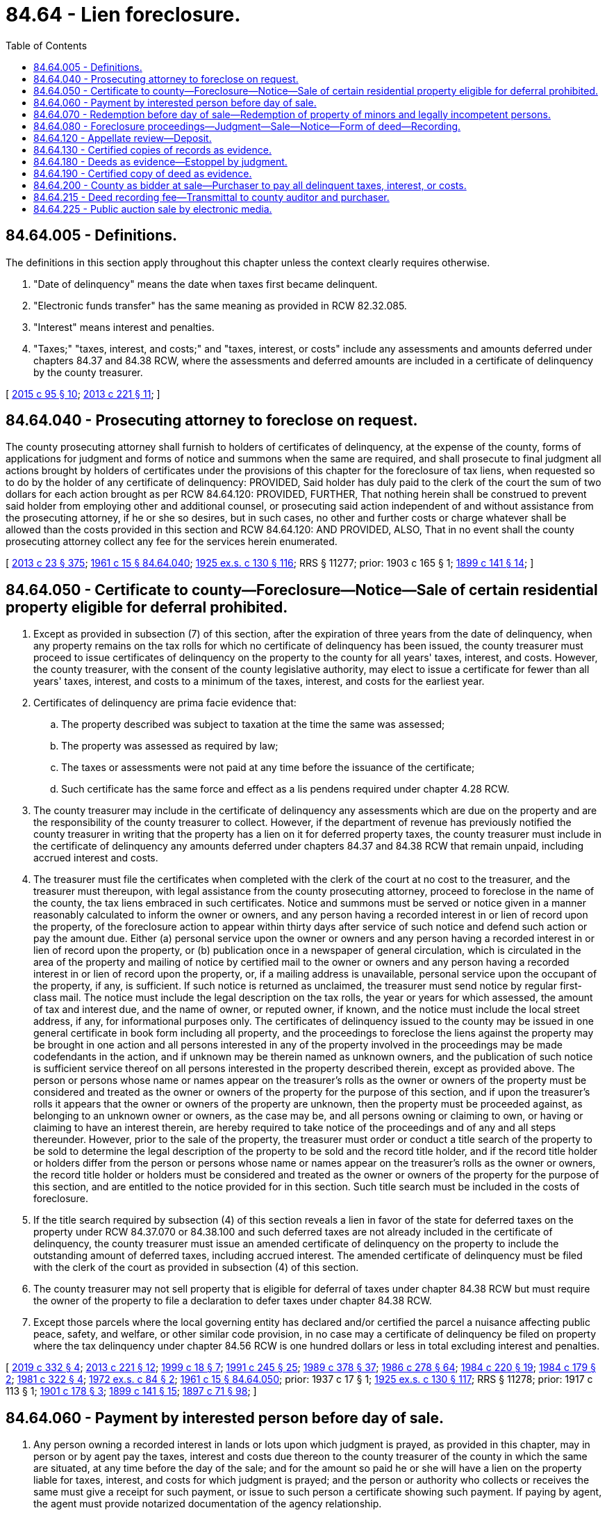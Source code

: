 = 84.64 - Lien foreclosure.
:toc:

== 84.64.005 - Definitions.
The definitions in this section apply throughout this chapter unless the context clearly requires otherwise.

. "Date of delinquency" means the date when taxes first became delinquent.

. "Electronic funds transfer" has the same meaning as provided in RCW 82.32.085.

. "Interest" means interest and penalties.

. "Taxes;" "taxes, interest, and costs;" and "taxes, interest, or costs" include any assessments and amounts deferred under chapters 84.37 and 84.38 RCW, where the assessments and deferred amounts are included in a certificate of delinquency by the county treasurer.

[ http://lawfilesext.leg.wa.gov/biennium/2015-16/Pdf/Bills/Session%20Laws/Senate/5768.SL.pdf?cite=2015%20c%2095%20§%2010[2015 c 95 § 10]; http://lawfilesext.leg.wa.gov/biennium/2013-14/Pdf/Bills/Session%20Laws/House/1421.SL.pdf?cite=2013%20c%20221%20§%2011[2013 c 221 § 11]; ]

== 84.64.040 - Prosecuting attorney to foreclose on request.
The county prosecuting attorney shall furnish to holders of certificates of delinquency, at the expense of the county, forms of applications for judgment and forms of notice and summons when the same are required, and shall prosecute to final judgment all actions brought by holders of certificates under the provisions of this chapter for the foreclosure of tax liens, when requested so to do by the holder of any certificate of delinquency: PROVIDED, Said holder has duly paid to the clerk of the court the sum of two dollars for each action brought as per RCW 84.64.120: PROVIDED, FURTHER, That nothing herein shall be construed to prevent said holder from employing other and additional counsel, or prosecuting said action independent of and without assistance from the prosecuting attorney, if he or she so desires, but in such cases, no other and further costs or charge whatever shall be allowed than the costs provided in this section and RCW 84.64.120: AND PROVIDED, ALSO, That in no event shall the county prosecuting attorney collect any fee for the services herein enumerated.

[ http://lawfilesext.leg.wa.gov/biennium/2013-14/Pdf/Bills/Session%20Laws/Senate/5077-S.SL.pdf?cite=2013%20c%2023%20§%20375[2013 c 23 § 375]; http://leg.wa.gov/CodeReviser/documents/sessionlaw/1961c15.pdf?cite=1961%20c%2015%20§%2084.64.040[1961 c 15 § 84.64.040]; http://leg.wa.gov/CodeReviser/documents/sessionlaw/1925ex1c130.pdf?cite=1925%20ex.s.%20c%20130%20§%20116[1925 ex.s. c 130 § 116]; RRS § 11277; prior:  1903 c 165 § 1; http://leg.wa.gov/CodeReviser/documents/sessionlaw/1899c141.pdf?cite=1899%20c%20141%20§%2014[1899 c 141 § 14]; ]

== 84.64.050 - Certificate to county—Foreclosure—Notice—Sale of certain residential property eligible for deferral prohibited.
. Except as provided in subsection (7) of this section, after the expiration of three years from the date of delinquency, when any property remains on the tax rolls for which no certificate of delinquency has been issued, the county treasurer must proceed to issue certificates of delinquency on the property to the county for all years' taxes, interest, and costs. However, the county treasurer, with the consent of the county legislative authority, may elect to issue a certificate for fewer than all years' taxes, interest, and costs to a minimum of the taxes, interest, and costs for the earliest year.

. Certificates of delinquency are prima facie evidence that:

.. The property described was subject to taxation at the time the same was assessed;

.. The property was assessed as required by law;

.. The taxes or assessments were not paid at any time before the issuance of the certificate;

.. Such certificate has the same force and effect as a lis pendens required under chapter 4.28 RCW.

. The county treasurer may include in the certificate of delinquency any assessments which are due on the property and are the responsibility of the county treasurer to collect. However, if the department of revenue has previously notified the county treasurer in writing that the property has a lien on it for deferred property taxes, the county treasurer must include in the certificate of delinquency any amounts deferred under chapters 84.37 and 84.38 RCW that remain unpaid, including accrued interest and costs.

. The treasurer must file the certificates when completed with the clerk of the court at no cost to the treasurer, and the treasurer must thereupon, with legal assistance from the county prosecuting attorney, proceed to foreclose in the name of the county, the tax liens embraced in such certificates. Notice and summons must be served or notice given in a manner reasonably calculated to inform the owner or owners, and any person having a recorded interest in or lien of record upon the property, of the foreclosure action to appear within thirty days after service of such notice and defend such action or pay the amount due. Either (a) personal service upon the owner or owners and any person having a recorded interest in or lien of record upon the property, or (b) publication once in a newspaper of general circulation, which is circulated in the area of the property and mailing of notice by certified mail to the owner or owners and any person having a recorded interest in or lien of record upon the property, or, if a mailing address is unavailable, personal service upon the occupant of the property, if any, is sufficient. If such notice is returned as unclaimed, the treasurer must send notice by regular first-class mail. The notice must include the legal description on the tax rolls, the year or years for which assessed, the amount of tax and interest due, and the name of owner, or reputed owner, if known, and the notice must include the local street address, if any, for informational purposes only. The certificates of delinquency issued to the county may be issued in one general certificate in book form including all property, and the proceedings to foreclose the liens against the property may be brought in one action and all persons interested in any of the property involved in the proceedings may be made codefendants in the action, and if unknown may be therein named as unknown owners, and the publication of such notice is sufficient service thereof on all persons interested in the property described therein, except as provided above. The person or persons whose name or names appear on the treasurer's rolls as the owner or owners of the property must be considered and treated as the owner or owners of the property for the purpose of this section, and if upon the treasurer's rolls it appears that the owner or owners of the property are unknown, then the property must be proceeded against, as belonging to an unknown owner or owners, as the case may be, and all persons owning or claiming to own, or having or claiming to have an interest therein, are hereby required to take notice of the proceedings and of any and all steps thereunder. However, prior to the sale of the property, the treasurer must order or conduct a title search of the property to be sold to determine the legal description of the property to be sold and the record title holder, and if the record title holder or holders differ from the person or persons whose name or names appear on the treasurer's rolls as the owner or owners, the record title holder or holders must be considered and treated as the owner or owners of the property for the purpose of this section, and are entitled to the notice provided for in this section. Such title search must be included in the costs of foreclosure.

. If the title search required by subsection (4) of this section reveals a lien in favor of the state for deferred taxes on the property under RCW 84.37.070 or 84.38.100 and such deferred taxes are not already included in the certificate of delinquency, the county treasurer must issue an amended certificate of delinquency on the property to include the outstanding amount of deferred taxes, including accrued interest. The amended certificate of delinquency must be filed with the clerk of the court as provided in subsection (4) of this section.

. The county treasurer may not sell property that is eligible for deferral of taxes under chapter 84.38 RCW but must require the owner of the property to file a declaration to defer taxes under chapter 84.38 RCW.

. Except those parcels where the local governing entity has declared and/or certified the parcel a nuisance affecting public peace, safety, and welfare, or other similar code provision, in no case may a certificate of delinquency be filed on property where the tax delinquency under chapter 84.56 RCW is one hundred dollars or less in total excluding interest and penalties.

[ http://lawfilesext.leg.wa.gov/biennium/2019-20/Pdf/Bills/Session%20Laws/House/1105-S2.SL.pdf?cite=2019%20c%20332%20§%204[2019 c 332 § 4]; http://lawfilesext.leg.wa.gov/biennium/2013-14/Pdf/Bills/Session%20Laws/House/1421.SL.pdf?cite=2013%20c%20221%20§%2012[2013 c 221 § 12]; http://lawfilesext.leg.wa.gov/biennium/1999-00/Pdf/Bills/Session%20Laws/Senate/5231-S.SL.pdf?cite=1999%20c%2018%20§%207[1999 c 18 § 7]; http://lawfilesext.leg.wa.gov/biennium/1991-92/Pdf/Bills/Session%20Laws/House/1316-S.SL.pdf?cite=1991%20c%20245%20§%2025[1991 c 245 § 25]; http://leg.wa.gov/CodeReviser/documents/sessionlaw/1989c378.pdf?cite=1989%20c%20378%20§%2037[1989 c 378 § 37]; http://leg.wa.gov/CodeReviser/documents/sessionlaw/1986c278.pdf?cite=1986%20c%20278%20§%2064[1986 c 278 § 64]; http://leg.wa.gov/CodeReviser/documents/sessionlaw/1984c220.pdf?cite=1984%20c%20220%20§%2019[1984 c 220 § 19]; http://leg.wa.gov/CodeReviser/documents/sessionlaw/1984c179.pdf?cite=1984%20c%20179%20§%202[1984 c 179 § 2]; http://leg.wa.gov/CodeReviser/documents/sessionlaw/1981c322.pdf?cite=1981%20c%20322%20§%204[1981 c 322 § 4]; http://leg.wa.gov/CodeReviser/documents/sessionlaw/1972ex1c84.pdf?cite=1972%20ex.s.%20c%2084%20§%202[1972 ex.s. c 84 § 2]; http://leg.wa.gov/CodeReviser/documents/sessionlaw/1961c15.pdf?cite=1961%20c%2015%20§%2084.64.050[1961 c 15 § 84.64.050]; prior:  1937 c 17 § 1; http://leg.wa.gov/CodeReviser/documents/sessionlaw/1925ex1c130.pdf?cite=1925%20ex.s.%20c%20130%20§%20117[1925 ex.s. c 130 § 117]; RRS § 11278; prior:  1917 c 113 § 1; http://leg.wa.gov/CodeReviser/documents/sessionlaw/1901c178.pdf?cite=1901%20c%20178%20§%203[1901 c 178 § 3]; http://leg.wa.gov/CodeReviser/documents/sessionlaw/1899c141.pdf?cite=1899%20c%20141%20§%2015[1899 c 141 § 15]; http://leg.wa.gov/CodeReviser/documents/sessionlaw/1897c71.pdf?cite=1897%20c%2071%20§%2098[1897 c 71 § 98]; ]

== 84.64.060 - Payment by interested person before day of sale.
. Any person owning a recorded interest in lands or lots upon which judgment is prayed, as provided in this chapter, may in person or by agent pay the taxes, interest and costs due thereon to the county treasurer of the county in which the same are situated, at any time before the day of the sale; and for the amount so paid he or she will have a lien on the property liable for taxes, interest, and costs for which judgment is prayed; and the person or authority who collects or receives the same must give a receipt for such payment, or issue to such person a certificate showing such payment. If paying by agent, the agent must provide notarized documentation of the agency relationship.

. Notwithstanding anything to the contrary in this section, a person need not pay the amount of any outstanding liens for amounts deferred under chapter 84.37 or 84.38 RCW, if such amounts have not become payable under RCW 84.37.080 or 84.38.130.

[ http://lawfilesext.leg.wa.gov/biennium/2015-16/Pdf/Bills/Session%20Laws/Senate/5275-S.SL.pdf?cite=2015%20c%2086%20§%20315[2015 c 86 § 315]; http://lawfilesext.leg.wa.gov/biennium/2003-04/Pdf/Bills/Session%20Laws/House/1564-S.SL.pdf?cite=2003%20c%2023%20§%204[2003 c 23 § 4]; http://lawfilesext.leg.wa.gov/biennium/2001-02/Pdf/Bills/Session%20Laws/Senate/6466.SL.pdf?cite=2002%20c%20168%20§%209[2002 c 168 § 9]; http://leg.wa.gov/CodeReviser/documents/sessionlaw/1963c88.pdf?cite=1963%20c%2088%20§%201[1963 c 88 § 1]; http://leg.wa.gov/CodeReviser/documents/sessionlaw/1961c15.pdf?cite=1961%20c%2015%20§%2084.64.060[1961 c 15 § 84.64.060]; http://leg.wa.gov/CodeReviser/documents/sessionlaw/1925ex1c130.pdf?cite=1925%20ex.s.%20c%20130%20§%20118[1925 ex.s. c 130 § 118]; RRS § 11279; prior:  1897 c 71 § 99; ]

== 84.64.070 - Redemption before day of sale—Redemption of property of minors and legally incompetent persons.
. Real property upon which certificates of delinquency have been issued under the provisions of this chapter, may be redeemed at any time before the close of business the day before the day of the sale, by payment, as prescribed by the county treasurer, to the county treasurer of the proper county, of the amount for which the certificate of delinquency was issued, together with interest at the statutory rate per annum charged on delinquent general real and personal property taxes from date of issuance of the certificate of delinquency until paid.

. The person redeeming such property must also pay the amount of all taxes, interest and costs accruing after the issuance of such certificate of delinquency, together with interest at the statutory rate per annum charged on delinquent general real and personal property taxes on such payment from the day the same was made.

. No fee may be charged for any redemption.

. Tenants in common or joint tenants must be allowed to redeem their individual interest in real property for which certificates of delinquency have been issued under the provisions of this chapter, in the manner and under the terms specified in RCW 84.64.060 for the redemption of real property other than that of persons adjudicated to be legally incompetent or minors for purposes of this section.

. If the real property of any minor, or any person adjudicated to be legally incompetent, be sold for nonpayment of taxes, the same may be redeemed at any time within three years after the date of sale upon the terms specified in this section, on the payment of interest at the statutory rate per annum charged on delinquent general real and personal property taxes on the amount for which the same was sold, from and after the date of sale, and in addition the redemptioner must pay the reasonable value of all improvements made in good faith on the property, less the value of the use thereof, which redemption may be made by themselves or by any person in their behalf.

. Notwithstanding anything to the contrary in this section, a person may redeem real property under this section without the payment of any outstanding liens for amounts deferred under chapter 84.37 or 84.38 RCW, if such amounts have not become payable under RCW 84.37.080 or 84.38.130.

[ http://lawfilesext.leg.wa.gov/biennium/2015-16/Pdf/Bills/Session%20Laws/Senate/5275-S.SL.pdf?cite=2015%20c%2086%20§%20316[2015 c 86 § 316]; http://lawfilesext.leg.wa.gov/biennium/2001-02/Pdf/Bills/Session%20Laws/Senate/6466.SL.pdf?cite=2002%20c%20168%20§%2010[2002 c 168 § 10]; http://lawfilesext.leg.wa.gov/biennium/1991-92/Pdf/Bills/Session%20Laws/House/1316-S.SL.pdf?cite=1991%20c%20245%20§%2026[1991 c 245 § 26]; http://leg.wa.gov/CodeReviser/documents/sessionlaw/1963c88.pdf?cite=1963%20c%2088%20§%202[1963 c 88 § 2]; http://leg.wa.gov/CodeReviser/documents/sessionlaw/1961c15.pdf?cite=1961%20c%2015%20§%2084.64.070[1961 c 15 § 84.64.070]; http://leg.wa.gov/CodeReviser/documents/sessionlaw/1925ex1c130.pdf?cite=1925%20ex.s.%20c%20130%20§%20119[1925 ex.s. c 130 § 119]; RRS § 11280; prior:  1917 c 142 § 4; http://leg.wa.gov/CodeReviser/documents/sessionlaw/1899c141.pdf?cite=1899%20c%20141%20§%2017[1899 c 141 § 17]; http://leg.wa.gov/CodeReviser/documents/sessionlaw/1897c71.pdf?cite=1897%20c%2071%20§%20102[1897 c 71 § 102]; http://leg.wa.gov/CodeReviser/documents/sessionlaw/1895c176.pdf?cite=1895%20c%20176%20§%2025[1895 c 176 § 25]; http://leg.wa.gov/CodeReviser/documents/sessionlaw/1893c124.pdf?cite=1893%20c%20124%20§%20121[1893 c 124 § 121]; ]

== 84.64.080 - Foreclosure proceedings—Judgment—Sale—Notice—Form of deed—Recording.
. The court must examine each application for judgment foreclosing a tax lien, and if a defense (specifying in writing the particular cause of objection) is offered by any person interested in any of the lands or lots to the entry of judgment, the court must hear and determine the matter in a summary manner, without other pleadings, and pronounce judgment. However, the court may, in its discretion, continue a case in which a defense is offered, to secure substantial justice to the contestants.

. In all judicial proceedings for the collection of taxes, and interest and costs thereon, all amendments which by law can be made in any personal action in the court must be allowed. No assessments of property or charge for any of the taxes is illegal on account of any irregularity in the tax list or assessment rolls, or on account of the assessment rolls or tax list not having been made, completed, or returned within the time required by law, or on account of the property having been charged or listed in the assessment or tax lists without name, or in any other name than that of the owner, and no error or informality in the proceedings of any of the officers connected with the assessment, levying or collection of the taxes, vitiates or in any manner affects the tax or the assessment of the tax. Any irregularities or informality in the assessment rolls or tax lists or in any of the proceedings connected with the assessment or levy of the taxes, or any omission or defective act of any officer connected with the assessment or levying of the taxes, may be, in the discretion of the court, corrected, supplied, and made to conform to the law by the court.

. The court must give judgment for the taxes, interest, and costs that appear to be due upon the several lots or tracts described in the notice of application for judgment. The judgment must be a several judgment against each tract or lot or part of a tract or lot for each kind of tax included therein, including all interest and costs. The court must order and direct the clerk to make and enter an order for the sale of the real property against which judgment is made, or vacate and set aside the certificate of delinquency, or make such other order or judgment as in law or equity may be just. The order must be signed by the judge of the superior court and delivered to the county treasurer. The order is full and sufficient authority for the treasurer to proceed to sell the property for the sum set forth in the order and to take further steps provided by law.

. The county treasurer must immediately after receiving the order and judgment proceed to sell the property as provided in this chapter to the highest and best bidder. The acceptable minimum bid must be the total amount of taxes, interest, and costs. The property must be sold "as is." There is no guarantee or warranty of any kind, express or implied, relative to: Title, eligibility to build upon or subdivide the property; zoning classification; size; location; fitness for any use or purpose; or any other feature or condition of a foreclosed property sold pursuant to this chapter or sold pursuant to chapter 36.35 RCW as a tax title property.

. All sales must be made at a location in the county on a date and time (except Saturdays, Sundays, or legal holidays) as the county treasurer may direct, and continue from day to day (Saturdays, Sundays, and legal holidays excepted) during the same hours until all lots or tracts are sold. The county treasurer must first give notice of the time and place where the sale is to take place for ten days successively by posting notice thereof in three public places in the county, one of which must be in the office of the treasurer.

. Unless a sale is conducted pursuant to RCW 84.64.225, notice of a sale must be substantially in the following form:

TAX JUDGMENT SALE

Public notice is hereby given that pursuant to real property tax judgment of the superior court of the county of . . . . . . in the state of Washington, and an order of sale duly issued by the court, entered the . . . . day of . . . . . ., . . . ., in proceedings for foreclosure of tax liens upon real property, as per provisions of law, I shall on the . . . . day of . . . . . ., . . . ., at . . . . o'clock a.m., at . . . . . . in the city of . . . . . ., and county of . . . . . ., state of Washington, sell the real property to the highest and best bidder for cash, to satisfy the full amount of taxes, interest and costs adjudged to be due.

In witness whereof, I have hereunto affixed my hand and seal this . . . . day of . . . . . ., . . . . .

Treasurer of . . . . county.

. As an alternative to the sale procedure specified in subsections (5) and (6) of this section, the county treasurer may conduct a public auction sale by electronic media pursuant to RCW 84.64.225.

. No county officer or employee may directly or indirectly be a purchaser of the property at the sale.

. If any buildings or improvements are upon an area encompassing more than one tract or lot, the same must be advertised and sold as a single unit.

. If the highest amount bid for any separate unit tract or lot exceeds the minimum bid due upon the whole property included in the certificate of delinquency, the excess must be refunded, following payment of all recorded water-sewer district liens, on application therefor, to the record owner of the property. The record owner of the property is the person who held title on the date of issuance of the certificate of delinquency. Assignments of interests, deeds, or other documents executed or recorded after filing the certificate of delinquency do not affect the payment of excess funds to the record owner. In the event that no claim for the excess is received by the county treasurer within three years after the date of the sale, the treasurer must at expiration of the three year period deposit the excess in the current expense fund of the county, which extinguishes all claims by any owner to the excess funds.

. The county treasurer must execute to the purchaser of any piece or parcel of land a tax deed. The tax deed so made by the county treasurer, under the official seal of the treasurer's office, must be recorded in the same manner as other conveyances of real property, and vests in the grantee, his or her heirs and assigns the title to the property therein described, without further acknowledgment or evidence of the conveyance.

. Tax deeds must be substantially in the following form:

State of WashingtonCounty of . . . .ss.

State of Washington



County of . . . .











ss.

This indenture, made this . . . . day of . . . . . ., . . . . . ., between . . . . . ., as treasurer of . . . . . . county, state of Washington, party of the first part, and . . . . . ., party of the second part:

Witnesseth, that, whereas, at a public sale of real property held on the . . . . day of . . . . . ., . . . ., pursuant to a real property tax judgment entered in the superior court in the county of . . . . . . on the . . . . day of . . . . . ., . . . ., in proceedings to foreclose tax liens upon real property and an order of sale duly issued by the court, . . . . . . duly purchased in compliance with the laws of the state of Washington, the following described real property, to wit: (Here place description of real property conveyed) and that the . . . . . . has complied with the laws of the state of Washington necessary to entitle (him, or her or them) to a deed for the real property.

Now, therefore, know ye, that, I . . . . . ., county treasurer of the county of . . . . . ., state of Washington, in consideration of the premises and by virtue of the statutes of the state of Washington, in such cases provided, do hereby grant and convey unto . . . . . ., his or her heirs and assigns, forever, the real property hereinbefore described.

Given under my hand and seal of office this . . . . day of . . . . . ., A.D. . . . .

. . . .

County Treasurer.

[ http://lawfilesext.leg.wa.gov/biennium/2019-20/Pdf/Bills/Session%20Laws/House/1634.SL.pdf?cite=2019%20c%2028%20§%201[2019 c 28 § 1]; http://lawfilesext.leg.wa.gov/biennium/2015-16/Pdf/Bills/Session%20Laws/Senate/5768.SL.pdf?cite=2015%20c%2095%20§%2012[2015 c 95 § 12]; http://lawfilesext.leg.wa.gov/biennium/2003-04/Pdf/Bills/Session%20Laws/House/2878-S.SL.pdf?cite=2004%20c%2079%20§%207[2004 c 79 § 7]; http://lawfilesext.leg.wa.gov/biennium/2003-04/Pdf/Bills/Session%20Laws/House/1564-S.SL.pdf?cite=2003%20c%2023%20§%205[2003 c 23 § 5]; http://lawfilesext.leg.wa.gov/biennium/1999-00/Pdf/Bills/Session%20Laws/House/1264.SL.pdf?cite=1999%20c%20153%20§%2072[1999 c 153 § 72]; http://lawfilesext.leg.wa.gov/biennium/1999-00/Pdf/Bills/Session%20Laws/Senate/5231-S.SL.pdf?cite=1999%20c%2018%20§%208[1999 c 18 § 8]; http://lawfilesext.leg.wa.gov/biennium/1991-92/Pdf/Bills/Session%20Laws/House/1316-S.SL.pdf?cite=1991%20c%20245%20§%2027[1991 c 245 § 27]; http://leg.wa.gov/CodeReviser/documents/sessionlaw/1981c322.pdf?cite=1981%20c%20322%20§%205[1981 c 322 § 5]; http://leg.wa.gov/CodeReviser/documents/sessionlaw/1965ex1c23.pdf?cite=1965%20ex.s.%20c%2023%20§%204[1965 ex.s. c 23 § 4]; http://leg.wa.gov/CodeReviser/documents/sessionlaw/1963c8.pdf?cite=1963%20c%208%20§%201[1963 c 8 § 1]; http://leg.wa.gov/CodeReviser/documents/sessionlaw/1961c15.pdf?cite=1961%20c%2015%20§%2084.64.080[1961 c 15 § 84.64.080]; prior:  1951 c 220 § 1; http://leg.wa.gov/CodeReviser/documents/sessionlaw/1939c206.pdf?cite=1939%20c%20206%20§%2047[1939 c 206 § 47]; http://leg.wa.gov/CodeReviser/documents/sessionlaw/1937c118.pdf?cite=1937%20c%20118%20§%201[1937 c 118 § 1]; http://leg.wa.gov/CodeReviser/documents/sessionlaw/1925ex1c130.pdf?cite=1925%20ex.s.%20c%20130%20§%2020[1925 ex.s. c 130 § 20]; RRS § 11281; prior:  1909 c 163 § 1; http://leg.wa.gov/CodeReviser/documents/sessionlaw/1903c59.pdf?cite=1903%20c%2059%20§%205[1903 c 59 § 5]; http://leg.wa.gov/CodeReviser/documents/sessionlaw/1899c141.pdf?cite=1899%20c%20141%20§%2018[1899 c 141 § 18]; http://leg.wa.gov/CodeReviser/documents/sessionlaw/1897c71.pdf?cite=1897%20c%2071%20§%20103[1897 c 71 § 103]; http://leg.wa.gov/CodeReviser/documents/sessionlaw/1893c124.pdf?cite=1893%20c%20124%20§%20105[1893 c 124 § 105]; http://leg.wa.gov/CodeReviser/documents/sessionlaw/1890c573.pdf?cite=1890%20p%20573%20§%20112[1890 p 573 § 112]; Code 1881 § 2917; ]

== 84.64.120 - Appellate review—Deposit.
Appellate review of the judgment of the superior court may be sought as in other civil cases. However, review must be sought within thirty days after the entry of the judgment and the party taking such appeal shall deposit a sum equal to all taxes, interest, and costs with the clerk of the court, conditioned that the appellant shall prosecute the appeal with effect, and will pay the amount of any taxes, interest and costs which may be finally adjudged against the real property involved in the appeal by any court having jurisdiction of the cause. No appeal shall be allowed from any judgment for the sale of land or lot for taxes unless the party taking such appeal shall before the time of giving notice of such appeal, and within thirty days herein allowed within which to appeal, deposit with the clerk of the court of the county in which the land or lots are situated, an amount of money equal to the amount of the judgment and costs rendered in such cause by the trial court. If, in case of an appeal, the judgment of the lower court shall be affirmed, in whole or in part, the supreme court or the court of appeals shall enter judgment for the amount of taxes, interest and costs, with damages not to exceed twenty percent, and shall order that the amount deposited with the clerk of the court, or so much thereof as may be necessary, be credited upon the judgment so rendered, and execution shall issue for the balance of the judgment, damages and costs. The clerk of the supreme court or the clerk of the division of the court of appeals in which the appeal is pending shall transmit to the county treasurer of the county in which the land or lots are situated a certified copy of the order of affirmance, and it shall be the duty of such county treasurer upon receiving the same to apply so much of the amount deposited with the clerk of the court, as shall be necessary to satisfy the amount of the judgment of the supreme court, and to account for the same as collected taxes. If the judgment of the superior court shall be reversed and the cause remanded for a rehearing, and if, upon a rehearing, judgment shall be rendered for the sale of the land or lots for taxes, or any part thereof, and such judgment be not appealed from, as herein provided, the clerk of such superior court shall certify to the county treasurer the amount of such judgment, and thereupon it shall be the duty of the county treasurer to certify to the county clerk the amount deposited with the clerk of the court, and the county clerk shall credit such judgment with the amount of such deposit, or so much thereof as will satisfy the judgment, and the county treasurer shall be chargeable and accountable for the amount so credited as collected taxes. Nothing herein shall be construed as requiring an additional deposit in case of more than one appeal being prosecuted in the proceeding. If, upon a final hearing, judgment shall be refused for the sale of the land or lots for the taxes, interest, and costs, or any part thereof, in the proceedings, the county treasurer shall pay over to the party who shall have made such deposit, or his or her legally authorized agent or representative, the amount of the deposit, or so much thereof as shall remain after the satisfaction of the judgment against the land or lots in respect to which such deposit shall have been made.

[ http://lawfilesext.leg.wa.gov/biennium/1999-00/Pdf/Bills/Session%20Laws/Senate/5231-S.SL.pdf?cite=1999%20c%2018%20§%209[1999 c 18 § 9]; http://lawfilesext.leg.wa.gov/biennium/1991-92/Pdf/Bills/Session%20Laws/House/1316-S.SL.pdf?cite=1991%20c%20245%20§%2028[1991 c 245 § 28]; http://leg.wa.gov/CodeReviser/documents/sessionlaw/1988c202.pdf?cite=1988%20c%20202%20§%2070[1988 c 202 § 70]; http://leg.wa.gov/CodeReviser/documents/sessionlaw/1971c81.pdf?cite=1971%20c%2081%20§%20154[1971 c 81 § 154]; http://leg.wa.gov/CodeReviser/documents/sessionlaw/1961c15.pdf?cite=1961%20c%2015%20§%2084.64.120[1961 c 15 § 84.64.120]; http://leg.wa.gov/CodeReviser/documents/sessionlaw/1925ex1c130.pdf?cite=1925%20ex.s.%20c%20130%20§%20121[1925 ex.s. c 130 § 121]; RRS § 11282; prior:  1903 c 59 § 4; http://leg.wa.gov/CodeReviser/documents/sessionlaw/1897c71.pdf?cite=1897%20c%2071%20§%20104[1897 c 71 § 104]; http://leg.wa.gov/CodeReviser/documents/sessionlaw/1893c124.pdf?cite=1893%20c%20124%20§%20106[1893 c 124 § 106]; ]

== 84.64.130 - Certified copies of records as evidence.
The books and records belonging to the office of county treasurer, certified by said treasurer, shall be deemed prima facie evidence to prove the issuance of any certificate, the sale of any land or lot for taxes, the redemption of the same or payment of taxes thereon. The county treasurer shall, at the expiration of his or her term of office, pay over to his or her successor in office all moneys in his or her hands received for redemption from sale for taxes on real property.

[ http://lawfilesext.leg.wa.gov/biennium/2013-14/Pdf/Bills/Session%20Laws/Senate/5077-S.SL.pdf?cite=2013%20c%2023%20§%20376[2013 c 23 § 376]; http://leg.wa.gov/CodeReviser/documents/sessionlaw/1961c15.pdf?cite=1961%20c%2015%20§%2084.64.130[1961 c 15 § 84.64.130]; http://leg.wa.gov/CodeReviser/documents/sessionlaw/1925ex1c130.pdf?cite=1925%20ex.s.%20c%20130%20§%20123[1925 ex.s. c 130 § 123]; RRS § 11284; prior:  1897 c 71 § 108; http://leg.wa.gov/CodeReviser/documents/sessionlaw/1893c124.pdf?cite=1893%20c%20124%20§%20123[1893 c 124 § 123]; ]

== 84.64.180 - Deeds as evidence—Estoppel by judgment.
Deeds executed by the county treasurer, as aforesaid, shall be prima facie evidence in all controversies and suits in relation to the right of the purchaser, his or her heirs and assigns, to the real property thereby conveyed of the following facts: First, that the real property conveyed was subject to taxation at the time the same was assessed, and had been listed and assessed in the time and manner required by law; second, that the taxes were not paid at any time before the issuance of deed; third, that the real property conveyed had not been redeemed from the sale at the date of the deed; fourth, that the real property was sold for taxes, interest, and costs, as stated in the deed; fifth, that the grantee in the deed was the purchaser, or assignee of the purchaser; sixth, that the sale was conducted in the manner required by law. And any judgment for the deed to real property sold for delinquent taxes rendered after January 9, 1926, except as otherwise provided in this section, shall estop all parties from raising any objections thereto, or to a tax title based thereon, which existed at or before the rendition of such judgment, and could have been presented as a defense to the application for such judgment in the court wherein the same was rendered, and as to all such questions the judgment itself shall be conclusive evidence of its regularity and validity in all collateral proceedings, except in cases where the tax has been paid, or the real property was not liable to the tax.

[ http://lawfilesext.leg.wa.gov/biennium/2013-14/Pdf/Bills/Session%20Laws/Senate/5077-S.SL.pdf?cite=2013%20c%2023%20§%20377[2013 c 23 § 377]; http://leg.wa.gov/CodeReviser/documents/sessionlaw/1961c15.pdf?cite=1961%20c%2015%20§%2084.64.180[1961 c 15 § 84.64.180]; http://leg.wa.gov/CodeReviser/documents/sessionlaw/1925ex1c130.pdf?cite=1925%20ex.s.%20c%20130%20§%20127[1925 ex.s. c 130 § 127]; RRS § 11288; prior:  1897 c 71 § 114; http://leg.wa.gov/CodeReviser/documents/sessionlaw/1893c124.pdf?cite=1893%20c%20124%20§%20132[1893 c 124 § 132]; http://leg.wa.gov/CodeReviser/documents/sessionlaw/1890c574.pdf?cite=1890%20p%20574%20§%20114[1890 p 574 § 114]; ]

== 84.64.190 - Certified copy of deed as evidence.
Whenever it shall be necessary in any action in any court of law or equity, wherein the title to any real property is in controversy, to prove the conveyance to any county of such real property in pursuance of a foreclosure of a tax certificate and sale thereunder, a copy of the tax deed issued to the county containing a description of such real property, exclusive of the description of all other real property therein described, certified by the county auditor of the county wherein the real property is situated, to be such, shall be admitted in evidence by the court, and shall be proof of the conveyance of the real property in controversy to such county, to the same extent as would a certified copy of the entire record of such tax deed.

[ http://leg.wa.gov/CodeReviser/documents/sessionlaw/1961c15.pdf?cite=1961%20c%2015%20§%2084.64.190[1961 c 15 § 84.64.190]; http://leg.wa.gov/CodeReviser/documents/sessionlaw/1925ex1c130.pdf?cite=1925%20ex.s.%20c%20130%20§%20128[1925 ex.s. c 130 § 128]; RRS § 11289; prior:  1890 p 575 § 115; ]

== 84.64.200 - County as bidder at sale—Purchaser to pay all delinquent taxes, interest, or costs.
. At all sales of property for which certificates of delinquency are held by the county, if no other bids are received, the county must be considered a bidder for the full area of each tract or lot to the amount of all taxes, interest, and costs due thereon, and where no bidder appears, acquire title in trust for the taxing districts as absolutely as if purchased by an individual under the provisions of this chapter.

. All bidders except the county at sales of property for which certificates of delinquency are held by the county must pay the full amount of taxes, interest, and costs for which judgment is rendered, together with all taxes, interest, and costs which are delinquent at the time of sale, regardless of whether the taxes, interest, or costs are included in the judgment.

[ http://lawfilesext.leg.wa.gov/biennium/2015-16/Pdf/Bills/Session%20Laws/Senate/5768.SL.pdf?cite=2015%20c%2095%20§%2013[2015 c 95 § 13]; http://lawfilesext.leg.wa.gov/biennium/2007-08/Pdf/Bills/Session%20Laws/House/1166.SL.pdf?cite=2007%20c%20295%20§%207[2007 c 295 § 7]; http://leg.wa.gov/CodeReviser/documents/sessionlaw/1981c322.pdf?cite=1981%20c%20322%20§%206[1981 c 322 § 6]; http://leg.wa.gov/CodeReviser/documents/sessionlaw/1961c15.pdf?cite=1961%20c%2015%20§%2084.64.200[1961 c 15 § 84.64.200]; http://leg.wa.gov/CodeReviser/documents/sessionlaw/1925ex1c130.pdf?cite=1925%20ex.s.%20c%20130%20§%20129[1925 ex.s. c 130 § 129]; RRS § 11290; prior:  1901 c 178 § 4; http://leg.wa.gov/CodeReviser/documents/sessionlaw/1899c141.pdf?cite=1899%20c%20141%20§%2024[1899 c 141 § 24]; http://leg.wa.gov/CodeReviser/documents/sessionlaw/1897c71.pdf?cite=1897%20c%2071%20§%20116[1897 c 71 § 116]; http://leg.wa.gov/CodeReviser/documents/sessionlaw/1893c124.pdf?cite=1893%20c%20124%20§%20136[1893 c 124 § 136]; ]

== 84.64.215 - Deed recording fee—Transmittal to county auditor and purchaser.
In addition to a five dollar fee for preparing the deed, the treasurer shall collect the proper recording fee. This recording fee together with the deed shall then be transmitted by the treasurer to the county auditor who will record the same and mail the deed to the purchaser.

[ http://lawfilesext.leg.wa.gov/biennium/1991-92/Pdf/Bills/Session%20Laws/House/1316-S.SL.pdf?cite=1991%20c%20245%20§%2029[1991 c 245 § 29]; http://leg.wa.gov/CodeReviser/documents/sessionlaw/1961c15.pdf?cite=1961%20c%2015%20§%2084.64.215[1961 c 15 § 84.64.215]; http://leg.wa.gov/CodeReviser/documents/sessionlaw/1947c60.pdf?cite=1947%20c%2060%20§%201[1947 c 60 § 1]; Rem. Supp. 1947 § 11295a; ]

== 84.64.225 - Public auction sale by electronic media.
. In lieu of the sale procedure specified in RCW 84.56.070 or 84.64.080, the county treasurer may conduct a public auction sale by electronic media as provided in RCW 36.16.145.

. Notice of a public auction sale by electronic media must be substantially in the following form:

TAX JUDGMENT SALE BY ELECTRONIC MEDIA

Public notice is hereby given that pursuant to a tax judgment of the superior court of the county of . . . . . . in the state of Washington, and an order of sale duly issued by the court, entered the . . . . day of . . . . . ., . . . ., in proceedings for foreclosure of tax liens, I shall on the . . . . day of . . . . . ., . . . ., commencing at . . . . o'clock . . ., at . . [specify web site address] . . . . ., sell the property to the highest and best bidder to satisfy the full amount of taxes, interest, and costs adjudged to be due. Prospective bidders must deposit . . . . to participate in bidding. A deposit paid by a winning bidder will be applied to the balance due. However, a winning bidder who does not comply with the terms of sale will forfeit the deposit. Deposits paid by nonwinning bidders will be refunded within ten business days of the close of the sale. Payment of deposits and a winning bid must be made by electronic funds transfer. In the case of an online public auction sale by electronic media as provided in RCW 36.16.145, a winning bidder is allowed no less than forty-eight hours to pay the winning bid by electronic funds transfer.

In witness whereof, I have affixed my hand and seal this . . . . day of . . . . . ., . . . . .

Treasurer of . . . . . county.

[ http://lawfilesext.leg.wa.gov/biennium/2019-20/Pdf/Bills/Session%20Laws/House/1105-S2.SL.pdf?cite=2019%20c%20332%20§%202[2019 c 332 § 2]; http://lawfilesext.leg.wa.gov/biennium/2015-16/Pdf/Bills/Session%20Laws/Senate/5768.SL.pdf?cite=2015%20c%2095%20§%2011[2015 c 95 § 11]; ]

